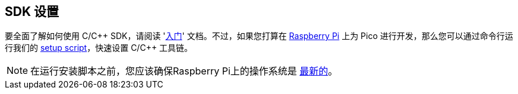 [[sdk-setup]]
== SDK 设置

要全面了解如何使用 C/{cpp} SDK，请阅读 'https://datasheets.raspberrypi.com/pico/getting-started-with-pico.pdf[入门]' 文档。不过，如果您打算在 xref:../computers/os.adoc[Raspberry Pi] 上为 Pico 进行开发，那么您可以通过命令行运行我们的 https://raw.githubusercontent.com/raspberrypi/pico-setup/master/pico_setup.sh[setup script]，快速设置 C/{cpp} 工具链。

NOTE: 在运行安装脚本之前，您应该确保Raspberry Pi上的操作系统是 xref:../computers/os.adoc#update-software[最新的]。

